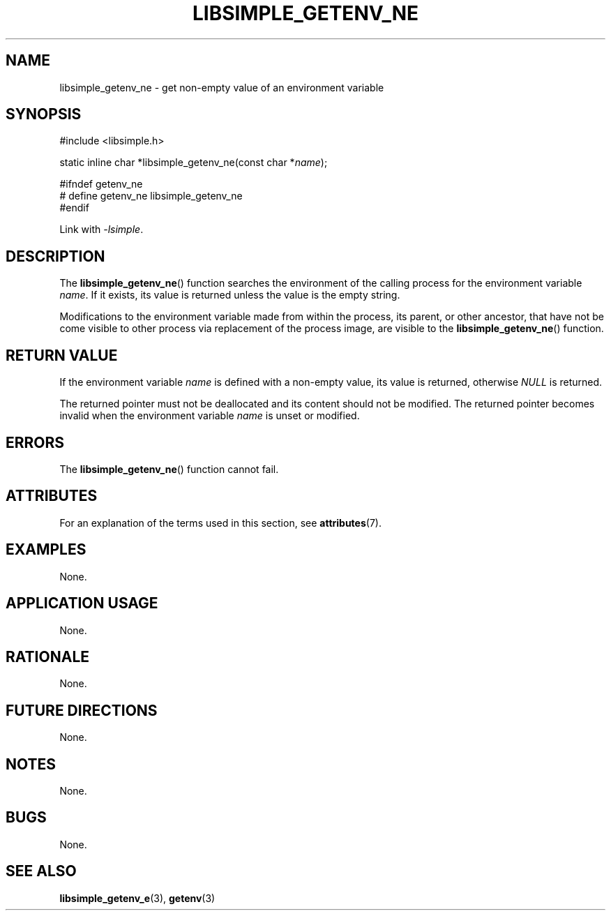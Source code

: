 .TH LIBSIMPLE_GETENV_NE 3 2018-10-20 libsimple
.SH NAME
libsimple_getenv_ne \- get non-empty value of an environment variable
.SH SYNOPSIS
.nf
#include <libsimple.h>

static inline char *libsimple_getenv_ne(const char *\fIname\fP);

#ifndef getenv_ne
# define getenv_ne libsimple_getenv_ne
#endif
.fi
.PP
Link with
.IR \-lsimple .
.SH DESCRIPTION
The
.BR libsimple_getenv_ne ()
function searches the environment of the calling
process for the environment variable
.IR name .
If it exists, its value is returned unless the value
is the empty string.
.PP
Modifications to the environment variable made from
within the process, its parent, or other ancestor,
that have not be come visible to other process via
replacement of the process image, are visible to the
.BR libsimple_getenv_ne ()
function.
.SH RETURN VALUE
If the environment variable
.I name
is defined with a non-empty value, its value
is returned, otherwise
.I NULL
is returned.
.PP
The returned pointer must not be deallocated and
its content should not be modified. The returned
pointer becomes invalid when the environment variable
.I name
is unset or modified.
.SH ERRORS
The
.BR libsimple_getenv_ne ()
function cannot fail.
.SH ATTRIBUTES
For an explanation of the terms used in this section, see
.BR attributes (7).
.TS
allbox;
lb lb lb
l l l.
Interface	Attribute	Value
T{
.BR libsimple_getenv_ne ()
T}	Thread safety	MT-Safe env
T{
.BR libsimple_getenv_ne ()
T}	Async-signal safety	AS-Safe
T{
.BR libsimple_getenv_ne ()
T}	Async-cancel safety	AC-Safe
.TE
.SH EXAMPLES
None.
.SH APPLICATION USAGE
None.
.SH RATIONALE
None.
.SH FUTURE DIRECTIONS
None.
.SH NOTES
None.
.SH BUGS
None.
.SH SEE ALSO
.BR libsimple_getenv_e (3),
.BR getenv (3)
